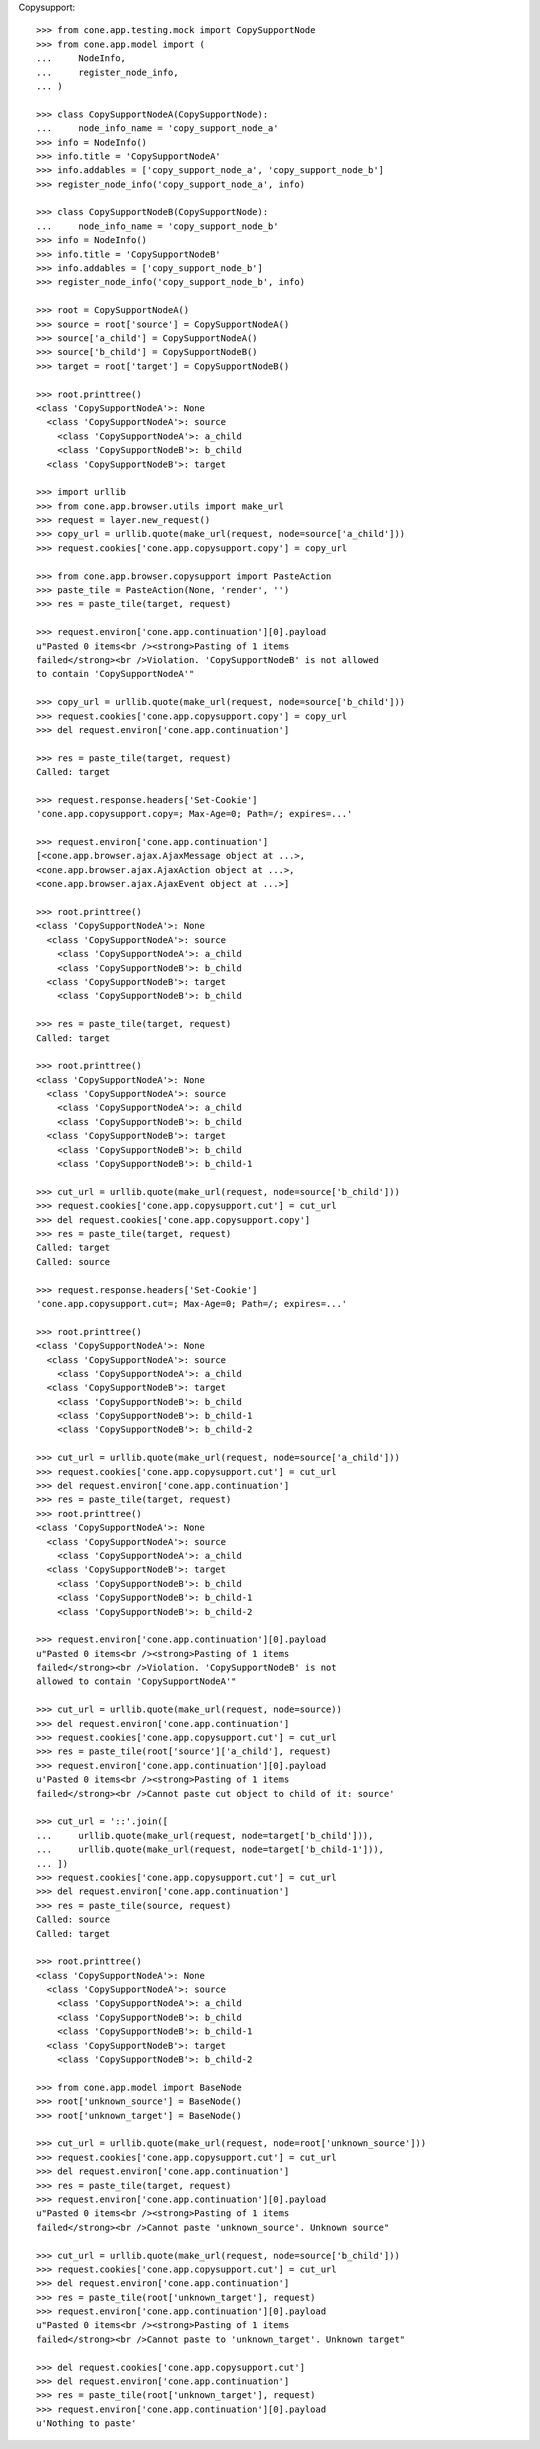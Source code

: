 Copysupport::

    >>> from cone.app.testing.mock import CopySupportNode
    >>> from cone.app.model import (
    ...     NodeInfo,
    ...     register_node_info,
    ... )

    >>> class CopySupportNodeA(CopySupportNode):
    ...     node_info_name = 'copy_support_node_a'
    >>> info = NodeInfo()
    >>> info.title = 'CopySupportNodeA'
    >>> info.addables = ['copy_support_node_a', 'copy_support_node_b']
    >>> register_node_info('copy_support_node_a', info)

    >>> class CopySupportNodeB(CopySupportNode):
    ...     node_info_name = 'copy_support_node_b'
    >>> info = NodeInfo()
    >>> info.title = 'CopySupportNodeB'
    >>> info.addables = ['copy_support_node_b']
    >>> register_node_info('copy_support_node_b', info)

    >>> root = CopySupportNodeA()
    >>> source = root['source'] = CopySupportNodeA()
    >>> source['a_child'] = CopySupportNodeA()
    >>> source['b_child'] = CopySupportNodeB()
    >>> target = root['target'] = CopySupportNodeB()

    >>> root.printtree()
    <class 'CopySupportNodeA'>: None
      <class 'CopySupportNodeA'>: source
        <class 'CopySupportNodeA'>: a_child
        <class 'CopySupportNodeB'>: b_child
      <class 'CopySupportNodeB'>: target

    >>> import urllib
    >>> from cone.app.browser.utils import make_url
    >>> request = layer.new_request()
    >>> copy_url = urllib.quote(make_url(request, node=source['a_child']))
    >>> request.cookies['cone.app.copysupport.copy'] = copy_url

    >>> from cone.app.browser.copysupport import PasteAction
    >>> paste_tile = PasteAction(None, 'render', '')
    >>> res = paste_tile(target, request)

    >>> request.environ['cone.app.continuation'][0].payload
    u"Pasted 0 items<br /><strong>Pasting of 1 items 
    failed</strong><br />Violation. 'CopySupportNodeB' is not allowed 
    to contain 'CopySupportNodeA'"

    >>> copy_url = urllib.quote(make_url(request, node=source['b_child']))
    >>> request.cookies['cone.app.copysupport.copy'] = copy_url
    >>> del request.environ['cone.app.continuation']

    >>> res = paste_tile(target, request)
    Called: target

    >>> request.response.headers['Set-Cookie']
    'cone.app.copysupport.copy=; Max-Age=0; Path=/; expires=...'

    >>> request.environ['cone.app.continuation']
    [<cone.app.browser.ajax.AjaxMessage object at ...>, 
    <cone.app.browser.ajax.AjaxAction object at ...>, 
    <cone.app.browser.ajax.AjaxEvent object at ...>]

    >>> root.printtree()
    <class 'CopySupportNodeA'>: None
      <class 'CopySupportNodeA'>: source
        <class 'CopySupportNodeA'>: a_child
        <class 'CopySupportNodeB'>: b_child
      <class 'CopySupportNodeB'>: target
        <class 'CopySupportNodeB'>: b_child

    >>> res = paste_tile(target, request)
    Called: target

    >>> root.printtree()
    <class 'CopySupportNodeA'>: None
      <class 'CopySupportNodeA'>: source
        <class 'CopySupportNodeA'>: a_child
        <class 'CopySupportNodeB'>: b_child
      <class 'CopySupportNodeB'>: target
        <class 'CopySupportNodeB'>: b_child
        <class 'CopySupportNodeB'>: b_child-1

    >>> cut_url = urllib.quote(make_url(request, node=source['b_child']))
    >>> request.cookies['cone.app.copysupport.cut'] = cut_url
    >>> del request.cookies['cone.app.copysupport.copy']
    >>> res = paste_tile(target, request)
    Called: target
    Called: source

    >>> request.response.headers['Set-Cookie']
    'cone.app.copysupport.cut=; Max-Age=0; Path=/; expires=...'

    >>> root.printtree()
    <class 'CopySupportNodeA'>: None
      <class 'CopySupportNodeA'>: source
        <class 'CopySupportNodeA'>: a_child
      <class 'CopySupportNodeB'>: target
        <class 'CopySupportNodeB'>: b_child
        <class 'CopySupportNodeB'>: b_child-1
        <class 'CopySupportNodeB'>: b_child-2

    >>> cut_url = urllib.quote(make_url(request, node=source['a_child']))
    >>> request.cookies['cone.app.copysupport.cut'] = cut_url
    >>> del request.environ['cone.app.continuation']
    >>> res = paste_tile(target, request)
    >>> root.printtree()
    <class 'CopySupportNodeA'>: None
      <class 'CopySupportNodeA'>: source
        <class 'CopySupportNodeA'>: a_child
      <class 'CopySupportNodeB'>: target
        <class 'CopySupportNodeB'>: b_child
        <class 'CopySupportNodeB'>: b_child-1
        <class 'CopySupportNodeB'>: b_child-2

    >>> request.environ['cone.app.continuation'][0].payload
    u"Pasted 0 items<br /><strong>Pasting of 1 items 
    failed</strong><br />Violation. 'CopySupportNodeB' is not 
    allowed to contain 'CopySupportNodeA'"

    >>> cut_url = urllib.quote(make_url(request, node=source))
    >>> del request.environ['cone.app.continuation']
    >>> request.cookies['cone.app.copysupport.cut'] = cut_url
    >>> res = paste_tile(root['source']['a_child'], request)
    >>> request.environ['cone.app.continuation'][0].payload
    u'Pasted 0 items<br /><strong>Pasting of 1 items 
    failed</strong><br />Cannot paste cut object to child of it: source'

    >>> cut_url = '::'.join([
    ...     urllib.quote(make_url(request, node=target['b_child'])),
    ...     urllib.quote(make_url(request, node=target['b_child-1'])),
    ... ])
    >>> request.cookies['cone.app.copysupport.cut'] = cut_url
    >>> del request.environ['cone.app.continuation']
    >>> res = paste_tile(source, request)
    Called: source
    Called: target

    >>> root.printtree()
    <class 'CopySupportNodeA'>: None
      <class 'CopySupportNodeA'>: source
        <class 'CopySupportNodeA'>: a_child
        <class 'CopySupportNodeB'>: b_child
        <class 'CopySupportNodeB'>: b_child-1
      <class 'CopySupportNodeB'>: target
        <class 'CopySupportNodeB'>: b_child-2

    >>> from cone.app.model import BaseNode
    >>> root['unknown_source'] = BaseNode()
    >>> root['unknown_target'] = BaseNode()

    >>> cut_url = urllib.quote(make_url(request, node=root['unknown_source']))
    >>> request.cookies['cone.app.copysupport.cut'] = cut_url
    >>> del request.environ['cone.app.continuation']
    >>> res = paste_tile(target, request)
    >>> request.environ['cone.app.continuation'][0].payload
    u"Pasted 0 items<br /><strong>Pasting of 1 items 
    failed</strong><br />Cannot paste 'unknown_source'. Unknown source"

    >>> cut_url = urllib.quote(make_url(request, node=source['b_child']))
    >>> request.cookies['cone.app.copysupport.cut'] = cut_url
    >>> del request.environ['cone.app.continuation']
    >>> res = paste_tile(root['unknown_target'], request)
    >>> request.environ['cone.app.continuation'][0].payload
    u"Pasted 0 items<br /><strong>Pasting of 1 items 
    failed</strong><br />Cannot paste to 'unknown_target'. Unknown target"

    >>> del request.cookies['cone.app.copysupport.cut']
    >>> del request.environ['cone.app.continuation']
    >>> res = paste_tile(root['unknown_target'], request)
    >>> request.environ['cone.app.continuation'][0].payload
    u'Nothing to paste'
